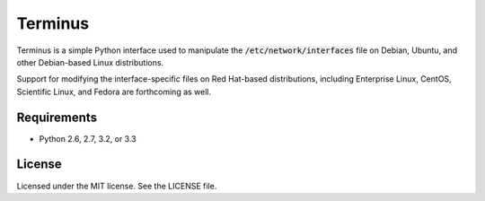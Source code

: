 Terminus
========

.. image:: https://landscape.io/github/briancline/terminus/master/landscape.png
    :target: https://landscape.io/github/briancline/terminus/master

.. image:: https://api.travis-ci.org/briancline/terminus.png
    :target: https://travis-ci.org/briancline/terminus

.. image:: https://badge.fury.io/py/terminus.png
    :target: http://badge.fury.io/py/terminus

Terminus is a simple Python interface used to manipulate the
:code:`/etc/network/interfaces` file on Debian, Ubuntu, and other Debian-based
Linux distributions.

Support for modifying the interface-specific files on Red Hat-based
distributions, including Enterprise Linux, CentOS, Scientific Linux, and
Fedora are forthcoming as well.


Requirements
------------
* Python 2.6, 2.7, 3.2, or 3.3


License
-------
Licensed under the MIT license. See the LICENSE file.
